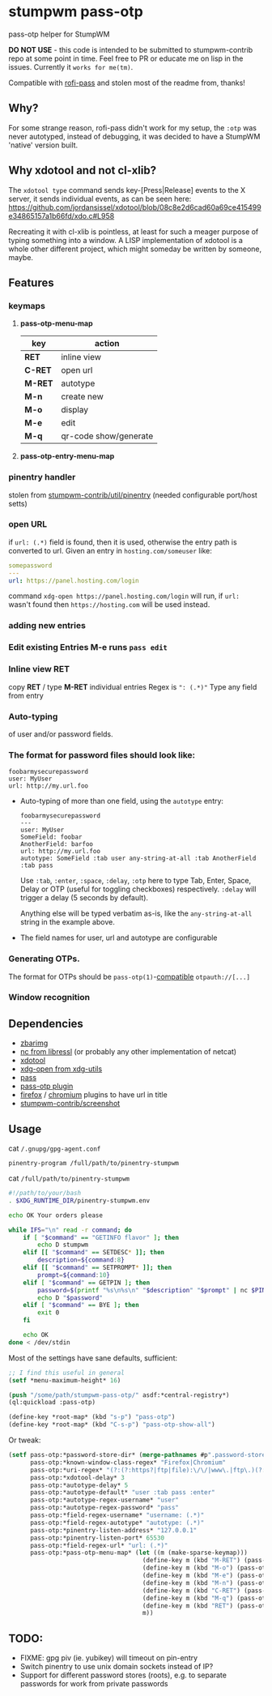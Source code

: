 #+STARTUP: indent overview align fold nodlcheck hidestars oddeven lognotestate inlineimages
* stumpwm pass-otp
pass-otp helper for StumpWM

*DO NOT USE* - this code is intended to be submitted to stumpwm-contrib repo at some point in time. Feel free to PR or educate me on lisp in the issues. Currently it ~works for me(tm)~.

Compatible with [[https://github.com/carnager/rofi-pass][rofi-pass]] and stolen most of the readme from, thanks!
** Why?
  For some strange reason, rofi-pass didn't work for my setup, the ~:otp~ was never autotyped, instead of debugging, it was decided to have a StumpWM 'native' version built.
** Why xdotool and not cl-xlib?
The ~xdotool type~ command sends key-[Press|Release] events to the X server, it sends individual events, as can be seen here:
https://github.com/jordansissel/xdotool/blob/08c8e2d6cad60a69ce415499e34865157a1b66fd/xdo.c#L958

Recreating it with cl-xlib is pointless, at least for such a meager purpose of typing something into a window. A LISP implementation of xdotool is a whole other different project, which might someday be written by someone, maybe.
** Features
*** keymaps
**** *pass-otp-menu-map*
| key     | action                |
|---------+-----------------------|
| *RET*   | inline view           |
| *C-RET* | open url              |
| *M-RET* | autotype              |
| *M-n*   | create new            |
| *M-o*   | display               |
| *M-e*   | edit                  |
| *M-q*   | qr-code show/generate |
**** *pass-otp-entry-menu-map*
*** pinentry handler
stolen from [[https://github.com/stumpwm/stumpwm-contrib/tree/master/util/pinentry][stumpwm-contrib/util/pinentry]]  (needed configurable port/host setts)
*** open URL
if ~url: (.*)~ field is found, then it is used, otherwise the entry path is converted to url.
Given an entry in ~hosting.com/someuser~ like:
#+BEGIN_SRC yaml
  somepassword
  ---
  url: https://panel.hosting.com/login
#+END_SRC
command ~xdg-open https://panel.hosting.com/login~ will run, if ~url:~ wasn't found then ~https://hosting.com~ will be used instead.
*** adding new entries
*** Edit existing Entries *M-e* runs ~pass edit~
*** Inline view  *RET*
  copy *RET* / type *M-RET* individual entries
 Regex is ~": (.*)"~
 Type any field from entry
*** Auto-typing
 of user and/or password fields.
*** The format for password files should look like:
  #+BEGIN_SRC text
    foobarmysecurepassword
    user: MyUser
    url: http://my.url.foo
  #+END_SRC
- Auto-typing of more than one field, using the ~autotype~ entry:
  #+BEGIN_SRC text
    foobarmysecurepassword
    ---
    user: MyUser
    SomeField: foobar
    AnotherField: barfoo
    url: http://my.url.foo
    autotype: SomeField :tab user any-string-at-all :tab AnotherField :tab pass
  #+END_SRC

  Use ~:tab~, ~:enter~, ~:space~, ~:delay~, ~:otp~ here to type Tab,
  Enter, Space, Delay or OTP (useful for toggling checkboxes) respectively.
  ~:delay~ will trigger a delay (5 seconds by default).

  Anything else will be typed verbatim as-is, like the ~any-string-at-all~ string in the example above.
- The field names for user, url and autotype are configurable

*** Generating OTPs.

  The format for OTPs should be ~pass-otp(1)~-[[https://github.com/google/google-authenticator/wiki/Key-Uri-Format][compatible]] ~otpauth://[...]~
*** Window recognition
** Dependencies
- [[http://zbar.sourceforge.net/][zbarimg]]
- [[https://www.libressl.org][nc from libressl]] (or probably any other implementation of netcat)
- [[https://github.com/jordansissel/xdotool][xdotool]]
- [[https://github.com/freedesktop/xdg-utils][xdg-open from xdg-utils]]
- [[https://www.passwordstore.org/][pass]]
- [[https://github.com/tadfisher/pass-otp][pass-otp plugin]]
- [[https://addons.mozilla.org/en-US/firefox/addon/url-hostname-in-title/][firefox]] / [[https://chrome.google.com/webstore/detail/ignpacbgnbnkaiooknalneoeladjnfgb][chromium]] plugins to have url in title
- [[https://github.com/stumpwm/stumpwm-contrib/tree/master/util/screenshot][stumpwm-contrib/screenshot]]
** Usage
cat ~/.gnupg/gpg-agent.conf~
#+BEGIN_SRC text
  pinentry-program /full/path/to/pinentry-stumpwm
#+END_SRC
cat ~/full/path/to/pinentry-stumpwm~
#+BEGIN_SRC bash
  #!/path/to/your/bash
  . $XDG_RUNTIME_DIR/pinentry-stumpwm.env

  echo OK Your orders please

  while IFS="\n" read -r command; do
      if [ "$command" == "GETINFO flavor" ]; then
          echo D stumpwm
      elif [[ "$command" == SETDESC* ]]; then
          description=${command:8}
      elif [[ "$command" == SETPROMPT* ]]; then
          prompt=${command:10}
      elif [ "$command" == GETPIN ]; then
          password=$(printf "%s\n%s\n" "$description" "$prompt" | nc $PINENTRY_HOST $PINENTRY_PORT)
          echo D "$password"
      elif [ "$command" == BYE ]; then
          exit 0
      fi

      echo OK
  done < /dev/stdin
#+END_SRC

Most of the settings have sane defaults, sufficient:
#+BEGIN_SRC lisp
  ;; I find this useful in general
  (setf *menu-maximum-height* 16)

  (push "/some/path/stumpwm-pass-otp/" asdf:*central-registry*)
  (ql:quickload :pass-otp)

  (define-key *root-map* (kbd "s-p") "pass-otp")
  (define-key *root-map* (kbd "C-s-p") "pass-otp-show-all")
#+END_SRC
Or tweak:
#+BEGIN_SRC lisp
  (setf pass-otp:*password-store-dir* (merge-pathnames #p".password-store/" (user-homedir-pathname))
        pass-otp:*known-window-class-regex* "Firefox|Chromium"
        pass-otp:*uri-regex* "(?:(?:https?|ftp|file):\/\/|www\.|ftp\.)(?:\([-A-Z0-9+&@#\/%=~_|$?!:,.]*\)|[-A-Z0-9+&@#\/%=~_|$?!:,.])*(?:\([-A-Z0-9+&@#\/%=~_|$?!:,.]*\)|[A-Z0-9+&@#\/%=~_|$])"
        pass-otp:*xdotool-delay* 3
        pass-otp:*autotype-delay* 5
        pass-otp:*autotype-default* "user :tab pass :enter"
        pass-otp:*autotype-regex-username* "user"
        pass-otp:*autotype-regex-password* "pass"
        pass-otp:*field-regex-username* "username: (.*)"
        pass-otp:*field-regex-autotype* "autotype: (.*)"
        pass-otp:*pinentry-listen-address* "127.0.0.1"
        pass-otp:*pinentry-listen-port* 65530
        pass-otp:*field-regex-url* "url: (.*)"
        pass-otp:*pass-otp-menu-map* (let ((m (make-sparse-keymap)))
                                       (define-key m (kbd "M-RET") (pass-otp:entry-menu-action :entry-autotype))
                                       (define-key m (kbd "M-o") (pass-otp:entry-menu-action :entry-display))
                                       (define-key m (kbd "M-e") (pass-otp:entry-menu-action :entry-edit))
                                       (define-key m (kbd "M-n") (pass-otp:entry-menu-action :entry-create))
                                       (define-key m (kbd "C-RET") (pass-otp:entry-menu-action :entry-open-url))
                                       (define-key m (kbd "M-q") (pass-otp:entry-menu-action :entry-qr-code))
                                       (define-key m (kbd "RET") (pass-otp:entry-menu-action :entry-menu))
                                       m))
#+END_SRC
** TODO:
- FIXME: gpg piv (ie. yubikey) will timeout on pin-entry
- Switch pinentry to use unix domain sockets instead of IP?
- Support for different password stores (roots), e.g. to separate passwords for work from private passwords
